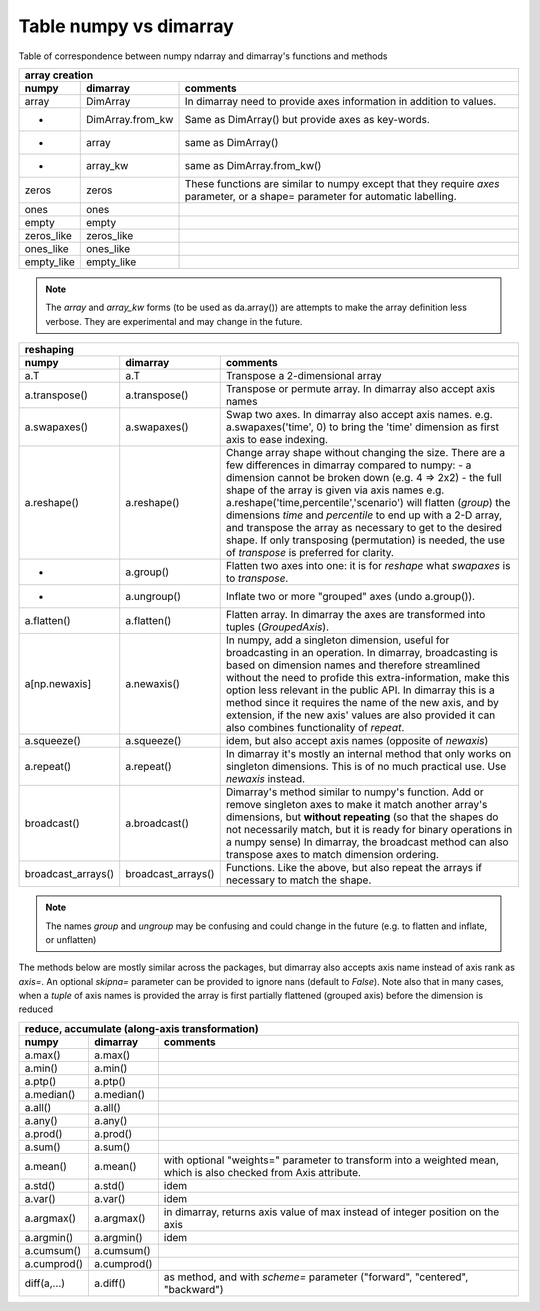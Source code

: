 =======================
Table numpy vs dimarray
=======================

Table of correspondence between numpy ndarray and dimarray's functions and methods

==================  ==================  ================    
array creation
--------------------------------------------------------
numpy               dimarray            comments
==================  ==================  ================    
array               DimArray            In dimarray need to provide axes information in addition to values.
-                   DimArray.from_kw    Same as DimArray() but provide axes as key-words.
-                   array               same as DimArray()
-                   array_kw            same as DimArray.from_kw()
zeros               zeros               These functions are similar to numpy except that they require `axes` parameter, or a shape= parameter for automatic labelling.
ones                ones                  
empty               empty                 
zeros_like          zeros_like            
ones_like           ones_like             
empty_like          empty_like            
==================  ==================  ================    

.. note:: The `array` and `array_kw` forms (to be used as da.array()) are attempts to make the array definition less verbose. They are experimental and may change in the future.

==================  ==================  ================    
reshaping
--------------------------------------------------------
numpy               dimarray            comments
==================  ==================  ================    
a.T                 a.T                 Transpose a 2-dimensional array
a.transpose()       a.transpose()       Transpose or permute array. In dimarray also accept axis names 
a.swapaxes()        a.swapaxes()        Swap two axes. In dimarray also accept axis names. e.g. a.swapaxes('time', 0) to bring the 'time' dimension as first axis to ease indexing.
a.reshape()         a.reshape()         Change array shape without changing the size. There are a few differences in dimarray compared to numpy:
                                        - a dimension cannot be broken down (e.g. 4 => 2x2)
                                        - the full shape of the array is given via axis names
                                        e.g. a.reshape('time,percentile','scenario') will flatten (`group`) the dimensions `time` and `percentile`
                                        to end up with a 2-D array, and transpose the array as necessary to get to the desired shape.
                                        If only transposing (permutation) is needed, the use of `transpose` is preferred for clarity.
    -               a.group()           Flatten two axes into one: it is for `reshape` what `swapaxes` is to `transpose`.
    -               a.ungroup()         Inflate two or more "grouped" axes (undo a.group()). 
a.flatten()         a.flatten()         Flatten array. In dimarray the axes are transformed into tuples (`GroupedAxis`). 
a[np.newaxis]       a.newaxis()         In numpy, add a singleton dimension, useful for broadcasting 
                                        in an operation. In dimarray, broadcasting is based on dimension 
                                        names and therefore streamlined without the need to profide this 
                                        extra-information, make this option less relevant in the public API. 
                                        In dimarray this is a method since it requires the name of the new axis,
                                        and by extension, if the new axis' values are also provided it can also 
                                        combines functionality of `repeat`. 
a.squeeze()         a.squeeze()         idem, but also accept axis names (opposite of `newaxis`)
a.repeat()          a.repeat()          In dimarray it's mostly an internal method that only
                                        works on singleton dimensions. This is of no 
                                        much practical use. Use `newaxis` instead.
broadcast()         a.broadcast()       Dimarray's method similar to numpy's function. Add or remove singleton axes to make it match another array's 
                                        dimensions, but **without repeating**
                                        (so that the shapes do not necessarily match, but it is ready for binary operations in a numpy sense)
                                        In dimarray, the broadcast method can also transpose axes to match dimension ordering.
broadcast_arrays()  broadcast_arrays()  Functions. Like the above, but also repeat the arrays if necessary to match the shape.
==================  ==================  ================    

.. note:: The names `group` and `ungroup` may be confusing and could change in the future (e.g. to flatten and inflate, or unflatten)

The methods below are mostly similar across the packages, but dimarray also accepts axis name instead of axis rank as `axis=`. 
An optional `skipna=` parameter can be provided to ignore nans (default to `False`). Note also that in many cases, 
when a `tuple` of axis names is provided the array is first partially flattened (grouped axis) before the dimension is reduced

==================  ==================  ================    
reduce, accumulate (along-axis transformation)
--------------------------------------------------------
numpy               dimarray            comments
==================  ==================  ================    
a.max()             a.max()             
a.min()             a.min()             
a.ptp()             a.ptp()             
a.median()          a.median()          
a.all()             a.all()             
a.any()             a.any()             
a.prod()            a.prod()            
a.sum()             a.sum()             
a.mean()            a.mean()            with optional "weights=" parameter to transform into a weighted mean, which is also checked from Axis attribute.
a.std()             a.std()             idem
a.var()             a.var()             idem                         
a.argmax()          a.argmax()          in dimarray, returns axis value of max instead of integer position on the axis
a.argmin()          a.argmin()          idem
a.cumsum()          a.cumsum()          
a.cumprod()         a.cumprod()         
diff(a,...)         a.diff()            as method, and with `scheme=` parameter ("forward", "centered", "backward")

==================  ==================  ================    
